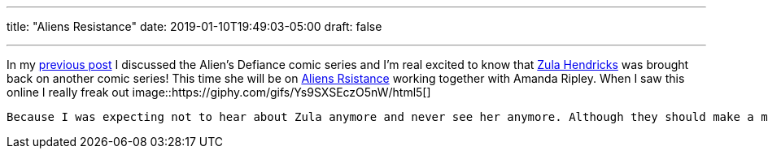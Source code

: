 ---
title: "Aliens Resistance"
date: 2019-01-10T19:49:03-05:00
draft: false

---


In my https://jlozadad.io/post/aliens_defiance/[previous post] I discussed the Alien's Defiance comic series and I'm real excited to know that http://avp.wikia.com/wiki/Zula_Hendricks[Zula Hendricks] was brought back on another comic series! This time she will be on https://www.darkhorse.com/Comics/3004-092/Aliens-Resistance-1[Aliens Rsistance] working together with Amanda Ripley. When I saw this online I really freak out 
image::https://giphy.com/gifs/Ys9SXSEczO5nW/html5[] 


 Because I was expecting not to hear about Zula anymore and never see her anymore. Although they should make a movie or anime series about her and Amanda or even better a movie. Something similar how the Gozilla series have been done in netflix. Its only a few weeks until it gets release and I'm going to try to get it right away. I only get the digital versions If I can't find a specific issue.
